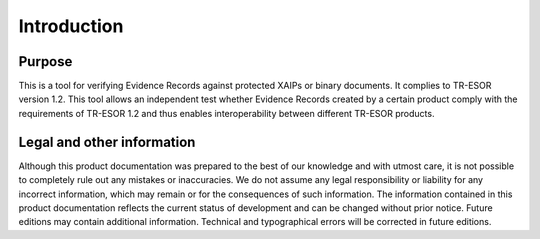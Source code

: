 Introduction
============

Purpose
-------
This is a tool for verifying Evidence Records against protected XAIPs or binary
documents. It complies to TR-ESOR version 1.2. This tool allows an independent
test whether Evidence Records created by a certain product comply with the
requirements of TR-ESOR 1.2 and thus enables interoperability between different
TR-ESOR products.

Legal and other information
---------------------------
Although this product documentation was prepared to the best of our knowledge
and with utmost care, it is not possible to completely rule out any mistakes or
inaccuracies. We do not assume any legal responsibility or liability for any
incorrect information, which may remain or for the consequences of such
information. The information contained in this product documentation reflects
the current status of development and can be changed without prior notice.
Future editions may contain additional information. Technical and typographical
errors will be corrected in future editions.

